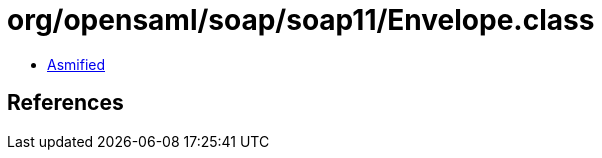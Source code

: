 = org/opensaml/soap/soap11/Envelope.class

 - link:Envelope-asmified.java[Asmified]

== References

